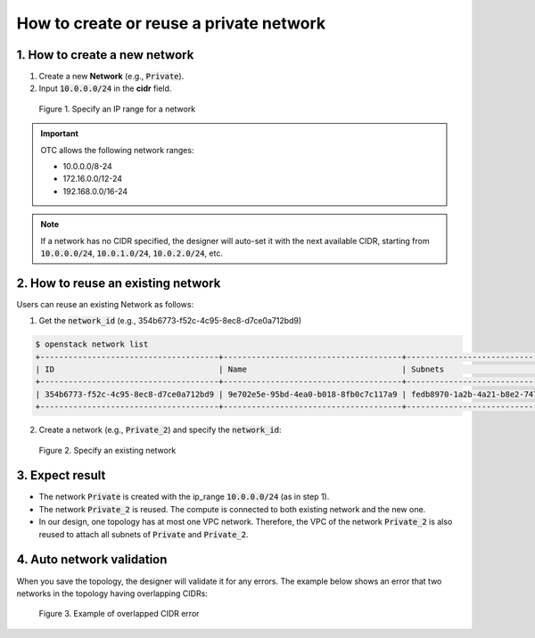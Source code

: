 ****************************************
How to create or reuse a private network
****************************************

1. How to create a new network
==============================

.. _Private network CIDR:

1. Create a new **Network** (e.g., :code:`Private`).
2. Input :code:`10.0.0.0/24` in the **cidr** field.

.. figure:: /_static/images/2-network-private-properties.png
  :width: 800

  Figure 1. Specify an IP range for a network

.. important::

  OTC allows the following network ranges:

  * 10.0.0.0/8-24
  * 172.16.0.0/12-24
  * 192.168.0.0/16-24

.. note::
    If a network has no CIDR specified, the designer will auto-set it with the next available CIDR, starting from :code:`10.0.0.0/24`, :code:`10.0.1.0/24`, :code:`10.0.2.0/24`, etc.

2. How to reuse an existing network
===================================

.. _Private network network_id:

Users can reuse an existing Network as follows:

1. Get the :code:`network_id` (e.g., 354b6773-f52c-4c95-8ec8-d7ce0a712bd9)

.. code-block:: bash

  $ openstack network list
  +--------------------------------------+--------------------------------------+--------------------------------------+
  | ID                                   | Name                                 | Subnets                              |
  +--------------------------------------+--------------------------------------+--------------------------------------+
  | 354b6773-f52c-4c95-8ec8-d7ce0a712bd9 | 9e702e5e-95bd-4ea0-b018-8fb0c7c117a9 | fedb8970-1a2b-4a21-b8e2-747b4e12ef6e |
  +--------------------------------------+--------------------------------------+--------------------------------------+

2. Create a network (e.g., :code:`Private_2`) and specify the :code:`network_id`:

.. figure:: /_static/images/2-network-private-properties-existing.png
  :width: 800

  Figure 2. Specify an existing network

3. Expect result
================

* The network :code:`Private` is created with the ip_range :code:`10.0.0.0/24` (as in step 1).
* The network :code:`Private_2` is reused. The compute is connected to both existing network and the new one.
* In our design, one topology has at most one VPC network. Therefore, the VPC of the network :code:`Private_2` is also reused to attach all subnets of :code:`Private` and :code:`Private_2`.

4. Auto network validation
==========================

When you save the topology, the designer will validate it for any errors. The example below shows an error that two networks in the topology having overlapping CIDRs:

.. figure:: /_static/images/2-network-private-cidr-error.png
  :width: 800

  Figure 3. Example of overlapped CIDR error